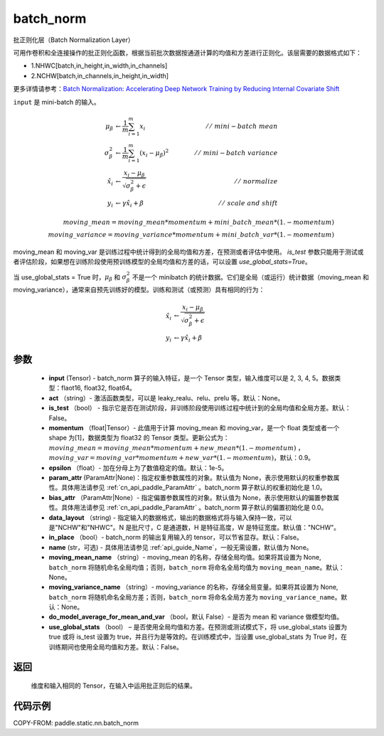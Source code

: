 .. _cn_api_paddle_static_nn_batch_norm:

batch_norm
-------------------------------


.. py:function:: paddle.static.nn.batch_norm(input, act=None, is_test=False, momentum=0.9, epsilon=1e-05, param_attr=None, bias_attr=None, data_layout='NCHW', in_place=False, name=None, moving_mean_name=None, moving_variance_name=None, do_model_average_for_mean_and_var=False, use_global_stats=False)




批正则化层（Batch Normalization Layer）

可用作卷积和全连接操作的批正则化函数，根据当前批次数据按通道计算的均值和方差进行正则化。该层需要的数据格式如下：

- 1.NHWC[batch,in_height,in_width,in_channels]

- 2.NCHW[batch,in_channels,in_height,in_width]

更多详情请参考：`Batch Normalization: Accelerating Deep Network Training by Reducing Internal Covariate Shift <https://arxiv.org/pdf/1502.03167.pdf>`_

``input`` 是 mini-batch 的输入。

.. math::
    \mu_{\beta} &\gets \frac{1}{m} \sum_{i=1}^{m} x_i  \qquad &//\
    \ mini-batch\ mean \\
    \sigma_{\beta}^{2} &\gets \frac{1}{m} \sum_{i=1}^{m}(x_i - \mu_{\beta})^2  \qquad &//\
    \ mini-batch\ variance \\
    \hat{x_i}  &\gets \frac{x_i - \mu_\beta} {\sqrt{\sigma_{\beta}^{2} + \epsilon}}  \qquad &//\ normalize \\
    y_i &\gets \gamma \hat{x_i} + \beta  \qquad &//\ scale\ and\ shift

    moving\_mean = moving\_mean * momentum + mini\_batch\_mean * (1. - momentum) \\
    moving\_variance = moving\_variance * momentum + mini\_batch\_var * (1. - momentum)

moving_mean 和 moving_var 是训练过程中统计得到的全局均值和方差，在预测或者评估中使用。
`is_test` 参数只能用于测试或者评估阶段，如果想在训练阶段使用预训练模型的全局均值和方差的话，可以设置 `use_global_stats=True`。

当 use_global_stats = True 时，:math:`\mu_{\beta}` 和 :math:`\sigma_{\beta}^{2}` 不是一个 minibatch 的统计数据。它们是全局（或运行）统计数据（moving_mean 和 moving_variance），通常来自预先训练好的模型。训练和测试（或预测）具有相同的行为：

.. math::

    \hat{x_i} &\gets \frac{x_i - \mu_\beta} {\sqrt{\
    \sigma_{\beta}^{2} + \epsilon}}  \\
    y_i &\gets \gamma \hat{x_i} + \beta



参数
::::::::::::

    - **input** (Tensor) - batch_norm 算子的输入特征，是一个 Tensor 类型，输入维度可以是 2, 3, 4, 5。数据类型：flaot16, float32, float64。
    - **act** （string）- 激活函数类型，可以是 leaky_realu、relu、prelu 等。默认：None。
    - **is_test** （bool） - 指示它是否在测试阶段，非训练阶段使用训练过程中统计到的全局均值和全局方差。默认：False。
    - **momentum** （float|Tensor）- 此值用于计算 moving_mean 和 moving_var，是一个 float 类型或者一个 shape 为[1]，数据类型为 float32 的 Tensor 类型。更新公式为：:math:`moving\_mean = moving\_mean * momentum + new\_mean * (1. - momentum)` ， :math:`moving\_var = moving\_var * momentum + new\_var * (1. - momentum)`，默认：0.9。
    - **epsilon** （float）- 加在分母上为了数值稳定的值。默认：1e-5。
    - **param_attr** (ParamAttr|None)：指定权重参数属性的对象。默认值为 None，表示使用默认的权重参数属性。具体用法请参见 :ref:`cn_api_paddle_ParamAttr` 。batch_norm 算子默认的权重初始化是 1.0。
    - **bias_attr** （ParamAttr|None）- 指定偏置参数属性的对象。默认值为 None，表示使用默认的偏置参数属性。具体用法请参见 :ref:`cn_api_paddle_ParamAttr` 。batch_norm 算子默认的偏置初始化是 0.0。
    - **data_layout** （string) - 指定输入的数据格式，输出的数据格式将与输入保持一致，可以是"NCHW"和"NHWC"。N 是批尺寸，C 是通道数，H 是特征高度，W 是特征宽度。默认值："NCHW"。
    - **in_place** （bool）- batch_norm 的输出复用输入的 tensor，可以节省显存。默认：False。
    - **name** (str，可选) - 具体用法请参见 :ref:`api_guide_Name`，一般无需设置，默认值为 None。
    - **moving_mean_name** （string）- moving_mean 的名称，存储全局均值。如果将其设置为 None, ``batch_norm`` 将随机命名全局均值；否则，``batch_norm`` 将命名全局均值为 ``moving_mean_name``。默认：None。
    - **moving_variance_name** （string）- moving_variance 的名称，存储全局变量。如果将其设置为 None, ``batch_norm`` 将随机命名全局方差；否则，``batch_norm`` 将命名全局方差为 ``moving_variance_name``。默认：None。
    - **do_model_average_for_mean_and_var** （bool，默认 False）- 是否为 mean 和 variance 做模型均值。
    - **use_global_stats** （bool） – 是否使用全局均值和方差。在预测或测试模式下，将 use_global_stats 设置为 true 或将 is_test 设置为 true，并且行为是等效的。在训练模式中，当设置 use_global_stats 为 True 时，在训练期间也使用全局均值和方差。默认：False。

返回
::::::::::::
 维度和输入相同的 Tensor，在输入中运用批正则后的结果。

代码示例
::::::::::::

COPY-FROM: paddle.static.nn.batch_norm
